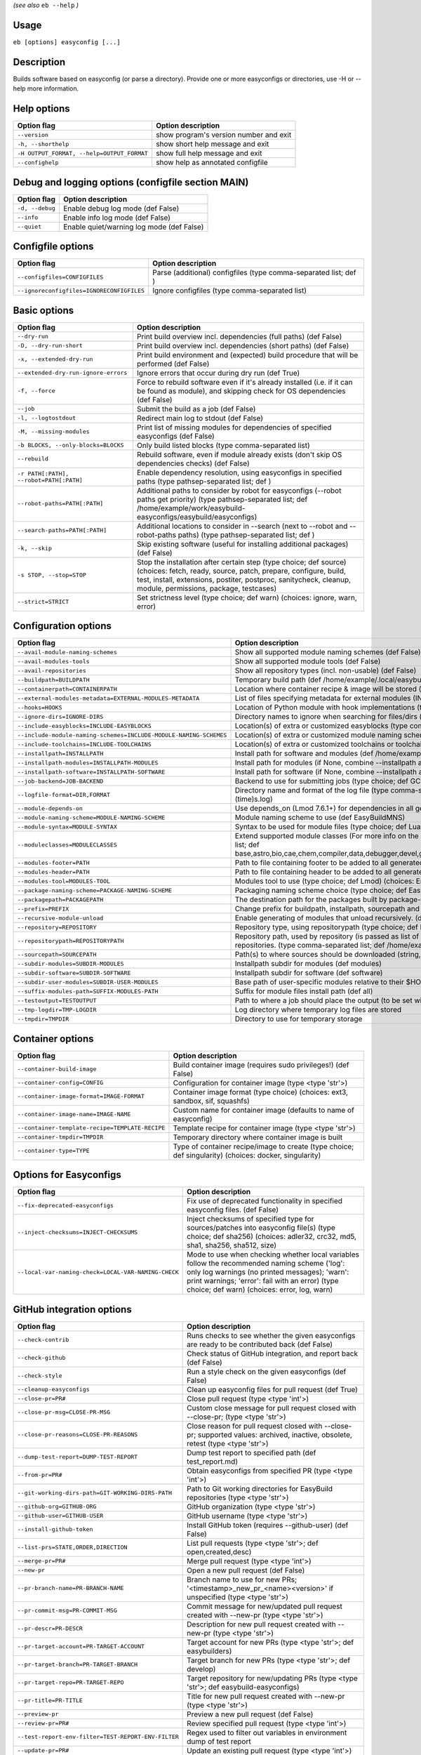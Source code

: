 .. _eb_help:

.. _basic_usage_help:

*(see also* ``eb --help`` *)*

Usage
-----

``eb [options] easyconfig [...]``

Description
-----------

Builds software based on easyconfig (or parse a directory).
Provide one or more easyconfigs or directories, use -H or --help more information.

Help options
------------
==========================================    ======================================
Option flag                                   Option description
==========================================    ======================================
``--version``                                 show program's version number and exit
``-h, --shorthelp``                           show short help message and exit
``-H OUTPUT_FORMAT, --help=OUTPUT_FORMAT``    show full help message and exit
``--confighelp``                              show help as annotated configfile
==========================================    ======================================


Debug and logging options (configfile section MAIN)
---------------------------------------------------
===============    =========================================
Option flag        Option description
===============    =========================================
``-d, --debug``    Enable debug log mode (def False)
``--info``         Enable info log mode (def False)
``--quiet``        Enable quiet/warning log mode (def False)
===============    =========================================


Configfile options
------------------
=========================================    ================================================================
Option flag                                  Option description
=========================================    ================================================================
``--configfiles=CONFIGFILES``                Parse (additional) configfiles (type comma-separated list; def )
``--ignoreconfigfiles=IGNORECONFIGFILES``    Ignore configfiles (type comma-separated list)
=========================================    ================================================================


Basic options
-------------
=======================================    ==================================================================================================================================================================================================================================================
Option flag                                Option description
=======================================    ==================================================================================================================================================================================================================================================
``--dry-run``                              Print build overview incl. dependencies (full paths) (def False)
``-D, --dry-run-short``                    Print build overview incl. dependencies (short paths) (def False)
``-x, --extended-dry-run``                 Print build environment and (expected) build procedure that will be performed (def False)
``--extended-dry-run-ignore-errors``       Ignore errors that occur during dry run (def True)
``-f, --force``                            Force to rebuild software even if it's already installed (i.e. if it can be found as module), and skipping check for OS dependencies (def False)
``--job``                                  Submit the build as a job (def False)
``-l, --logtostdout``                      Redirect main log to stdout (def False)
``-M, --missing-modules``                  Print list of missing modules for dependencies of specified easyconfigs (def False)
``-b BLOCKS, --only-blocks=BLOCKS``        Only build listed blocks (type comma-separated list)
``--rebuild``                              Rebuild software, even if module already exists (don't skip OS dependencies checks) (def False)
``-r PATH[:PATH], --robot=PATH[:PATH]``    Enable dependency resolution, using easyconfigs in specified paths (type pathsep-separated list; def )
``--robot-paths=PATH[:PATH]``              Additional paths to consider by robot for easyconfigs (--robot paths get priority) (type pathsep-separated list; def /home/example/work/easybuild-easyconfigs/easybuild/easyconfigs)
``--search-paths=PATH[:PATH]``             Additional locations to consider in --search (next to --robot and --robot-paths paths) (type pathsep-separated list; def )
``-k, --skip``                             Skip existing software (useful for installing additional packages) (def False)
``-s STOP, --stop=STOP``                   Stop the installation after certain step (type choice; def source) (choices: fetch, ready, source, patch, prepare, configure, build, test, install, extensions, postiter, postproc, sanitycheck, cleanup, module, permissions, package, testcases)
``--strict=STRICT``                        Set strictness level (type choice; def warn) (choices: ignore, warn, error)
=======================================    ==================================================================================================================================================================================================================================================


Configuration options
---------------------
=================================================================    ============================================================================================================================================================================================================================================================================
Option flag                                                          Option description
=================================================================    ============================================================================================================================================================================================================================================================================
``--avail-module-naming-schemes``                                    Show all supported module naming schemes (def False)
``--avail-modules-tools``                                            Show all supported module tools (def False)
``--avail-repositories``                                             Show all repository types (incl. non-usable) (def False)
``--buildpath=BUILDPATH``                                            Temporary build path (def /home/example/.local/easybuild/build)
``--containerpath=CONTAINERPATH``                                    Location where container recipe & image will be stored (def /home/example/.local/easybuild/containers)
``--external-modules-metadata=EXTERNAL-MODULES-METADATA``            List of files specifying metadata for external modules (INI format) (type comma-separated list)
``--hooks=HOOKS``                                                    Location of Python module with hook implementations (type str)
``--ignore-dirs=IGNORE-DIRS``                                        Directory names to ignore when searching for files/dirs (type comma-separated list; def .git,.svn)
``--include-easyblocks=INCLUDE-EASYBLOCKS``                          Location(s) of extra or customized easyblocks (type comma-separated list; def )
``--include-module-naming-schemes=INCLUDE-MODULE-NAMING-SCHEMES``    Location(s) of extra or customized module naming schemes (type comma-separated list; def )
``--include-toolchains=INCLUDE-TOOLCHAINS``                          Location(s) of extra or customized toolchains or toolchain components (type comma-separated list; def )
``--installpath=INSTALLPATH``                                        Install path for software and modules (def /home/example/.local/easybuild)
``--installpath-modules=INSTALLPATH-MODULES``                        Install path for modules (if None, combine --installpath and --subdir-modules)
``--installpath-software=INSTALLPATH-SOFTWARE``                      Install path for software (if None, combine --installpath and --subdir-software)
``--job-backend=JOB-BACKEND``                                        Backend to use for submitting jobs (type choice; def GC3Pie) (choices: GC3Pie, PbsPython, Slurm)
``--logfile-format=DIR,FORMAT``                                      Directory name and format of the log file (type comma-separated tuple; def easybuild,easybuild-%(name)s-%(version)s-%(date)s.%(time)s.log)
``--module-depends-on``                                              Use depends_on (Lmod 7.6.1+) for dependencies in all generated modules (implies recursive unloading of modules). (def False)
``--module-naming-scheme=MODULE-NAMING-SCHEME``                      Module naming scheme to use (def EasyBuildMNS)
``--module-syntax=MODULE-SYNTAX``                                    Syntax to be used for module files (type choice; def Lua) (choices: Lua, Tcl)
``--moduleclasses=MODULECLASSES``                                    Extend supported module classes (For more info on the default classes, use --show-default-moduleclasses) (type comma-separated list; def base,astro,bio,cae,chem,compiler,data,debugger,devel,geo,ide,lang,lib,math,mpi,numlib,perf,quantum,phys,system,toolchain,tools,vis)
``--modules-footer=PATH``                                            Path to file containing footer to be added to all generated module files
``--modules-header=PATH``                                            Path to file containing header to be added to all generated module files
``--modules-tool=MODULES-TOOL``                                      Modules tool to use (type choice; def Lmod) (choices: EnvironmentModules, EnvironmentModulesC, EnvironmentModulesTcl, Lmod)
``--package-naming-scheme=PACKAGE-NAMING-SCHEME``                    Packaging naming scheme choice (type choice; def EasyBuildPNS) (choices: EasyBuildPNS)
``--packagepath=PACKAGEPATH``                                        The destination path for the packages built by package-tool (def /home/example/.local/easybuild/packages)
``--prefix=PREFIX``                                                  Change prefix for buildpath, installpath, sourcepath and repositorypath (used prefix for defaults /home/example/.local/easybuild)
``--recursive-module-unload``                                        Enable generating of modules that unload recursively. (def False)
``--repository=REPOSITORY``                                          Repository type, using repositorypath (type choice; def FileRepository) (choices: FileRepository, GitRepository, HgRepository)
``--repositorypath=REPOSITORYPATH``                                  Repository path, used by repository (is passed as list of arguments to create the repository instance). For more info, use --avail-repositories. (type comma-separated list; def /home/example/.local/easybuild/ebfiles_repo)
``--sourcepath=SOURCEPATH``                                          Path(s) to where sources should be downloaded (string, colon-separated) (def /home/example/.local/easybuild/sources)
``--subdir-modules=SUBDIR-MODULES``                                  Installpath subdir for modules (def modules)
``--subdir-software=SUBDIR-SOFTWARE``                                Installpath subdir for software (def software)
``--subdir-user-modules=SUBDIR-USER-MODULES``                        Base path of user-specific modules relative to their $HOME
``--suffix-modules-path=SUFFIX-MODULES-PATH``                        Suffix for module files install path (def all)
``--testoutput=TESTOUTPUT``                                          Path to where a job should place the output (to be set within jobscript)
``--tmp-logdir=TMP-LOGDIR``                                          Log directory where temporary log files are stored
``--tmpdir=TMPDIR``                                                  Directory to use for temporary storage
=================================================================    ============================================================================================================================================================================================================================================================================


Container options
-----------------
===============================================    ======================================================================================================
Option flag                                        Option description
===============================================    ======================================================================================================
``--container-build-image``                        Build container image (requires sudo privileges!) (def False)
``--container-config=CONFIG``                      Configuration for container image (type <type 'str'>)
``--container-image-format=IMAGE-FORMAT``          Container image format (type choice) (choices: ext3, sandbox, sif, squashfs)
``--container-image-name=IMAGE-NAME``              Custom name for container image (defaults to name of easyconfig)
``--container-template-recipe=TEMPLATE-RECIPE``    Template recipe for container image (type <type 'str'>)
``--container-tmpdir=TMPDIR``                      Temporary directory where container image is built
``--container-type=TYPE``                          Type of container recipe/image to create (type choice; def singularity) (choices: docker, singularity)
===============================================    ======================================================================================================


Options for Easyconfigs
-----------------------
===================================================    ================================================================================================================================================================================================================================================
Option flag                                            Option description
===================================================    ================================================================================================================================================================================================================================================
``--fix-deprecated-easyconfigs``                       Fix use of deprecated functionality in specified easyconfig files. (def False)
``--inject-checksums=INJECT-CHECKSUMS``                Inject checksums of specified type for sources/patches into easyconfig file(s) (type choice; def sha256) (choices: adler32, crc32, md5, sha1, sha256, sha512, size)
``--local-var-naming-check=LOCAL-VAR-NAMING-CHECK``    Mode to use when checking whether local variables follow the recommended naming scheme ('log': only log warnings (no printed messages); 'warn': print warnings; 'error': fail with an error) (type choice; def warn) (choices: error, log, warn)
===================================================    ================================================================================================================================================================================================================================================


GitHub integration options
--------------------------
===================================================    ================================================================================================================================
Option flag                                            Option description
===================================================    ================================================================================================================================
``--check-contrib``                                    Runs checks to see whether the given easyconfigs are ready to be contributed back (def False)
``--check-github``                                     Check status of GitHub integration, and report back (def False)
``--check-style``                                      Run a style check on the given easyconfigs (def False)
``--cleanup-easyconfigs``                              Clean up easyconfig files for pull request (def True)
``--close-pr=PR#``                                     Close pull request (type <type 'int'>)
``--close-pr-msg=CLOSE-PR-MSG``                        Custom close message for pull request closed with --close-pr;  (type <type 'str'>)
``--close-pr-reasons=CLOSE-PR-REASONS``                Close reason for pull request closed with --close-pr; supported values: archived, inactive, obsolete, retest (type <type 'str'>)
``--dump-test-report=DUMP-TEST-REPORT``                Dump test report to specified path (def test_report.md)
``--from-pr=PR#``                                      Obtain easyconfigs from specified PR (type <type 'int'>)
``--git-working-dirs-path=GIT-WORKING-DIRS-PATH``      Path to Git working directories for EasyBuild repositories (type <type 'str'>)
``--github-org=GITHUB-ORG``                            GitHub organization (type <type 'str'>)
``--github-user=GITHUB-USER``                          GitHub username (type <type 'str'>)
``--install-github-token``                             Install GitHub token (requires --github-user) (def False)
``--list-prs=STATE,ORDER,DIRECTION``                   List pull requests (type <type 'str'>; def open,created,desc)
``--merge-pr=PR#``                                     Merge pull request (type <type 'int'>)
``--new-pr``                                           Open a new pull request (def False)
``--pr-branch-name=PR-BRANCH-NAME``                    Branch name to use for new PRs; '<timestamp>_new_pr_<name><version>' if unspecified (type <type 'str'>)
``--pr-commit-msg=PR-COMMIT-MSG``                      Commit message for new/updated pull request created with --new-pr (type <type 'str'>)
``--pr-descr=PR-DESCR``                                Description for new pull request created with --new-pr (type <type 'str'>)
``--pr-target-account=PR-TARGET-ACCOUNT``              Target account for new PRs (type <type 'str'>; def easybuilders)
``--pr-target-branch=PR-TARGET-BRANCH``                Target branch for new PRs (type <type 'str'>; def develop)
``--pr-target-repo=PR-TARGET-REPO``                    Target repository for new/updating PRs (type <type 'str'>; def easybuild-easyconfigs)
``--pr-title=PR-TITLE``                                Title for new pull request created with --new-pr (type <type 'str'>)
``--preview-pr``                                       Preview a new pull request (def False)
``--review-pr=PR#``                                    Review specified pull request (type <type 'int'>)
``--test-report-env-filter=TEST-REPORT-ENV-FILTER``    Regex used to filter out variables in environment dump of test report
``--update-pr=PR#``                                    Update an existing pull request (type <type 'int'>)
``-u, --upload-test-report``                           Upload full test report as a gist on GitHub (def False)
===================================================    ================================================================================================================================


Informative options
-------------------
=====================================================    ===========================================================================================
Option flag                                              Option description
=====================================================    ===========================================================================================
``--avail-cfgfile-constants``                            Show all constants that can be used in configuration files (def False)
``--avail-easyconfig-constants``                         Show all constants that can be used in easyconfigs (def False)
``--avail-easyconfig-licenses``                          Show all license constants that can be used in easyconfigs (def False)
``-a, --avail-easyconfig-params``                        Show all easyconfig parameters (include easyblock-specific ones by using -e) (def False)
``--avail-easyconfig-templates``                         Show all template names and template constants that can be used in easyconfigs. (def False)
``--avail-hooks``                                        Show list of known hooks (def False)
``--avail-toolchain-opts=AVAIL-TOOLCHAIN-OPTS``          Show options for toolchain (type str)
``--check-conflicts``                                    Check for version conflicts in dependency graphs (def False)
``--dep-graph=depgraph.<ext>``                           Create dependency graph
``--dump-env-script``                                    Dump source script to set up build environment based on toolchain/dependencies (def False)
``--last-log``                                           Print location to EasyBuild log file of last (failed) session (def False)
``--list-easyblocks=LIST-EASYBLOCKS``                    Show list of available easyblocks (type choice; def simple) (choices: simple, detailed)
``--list-installed-software=LIST-INSTALLED-SOFTWARE``    Show list of installed software (type choice; def simple) (choices: simple, detailed)
``--list-software=LIST-SOFTWARE``                        Show list of supported software (type choice; def simple) (choices: simple, detailed)
``--list-toolchains``                                    Show list of known toolchains (def False)
``--search=REGEX``                                       Search for easyconfig files in the robot search path, print full paths
``--search-filename=REGEX``                              Search for easyconfig files in the robot search path, print only filenames
``-S REGEX, --search-short=REGEX``                       Search for easyconfig files in the robot search path, print short paths
``--show-config``                                        Show current EasyBuild configuration (only non-default + selected settings) (def False)
``--show-default-configfiles``                           Show list of default config files (def False)
``--show-default-moduleclasses``                         Show default module classes with description (def False)
``--show-full-config``                                   Show current EasyBuild configuration (all settings) (def False)
``--show-system-info``                                   Show system information relevant to EasyBuild (def False)
``--terse``                                              Terse output (machine-readable) (def False)
=====================================================    ===========================================================================================


Options for job backend
-----------------------
===========================================    ===========================================================================================================================
Option flag                                    Option description
===========================================    ===========================================================================================================================
``--job-backend-config=BACKEND-CONFIG``        Configuration file for job backend
``--job-cores=CORES``                          Number of cores to request per job (type int)
``--job-deps-type=DEPS-TYPE``                  Type of dependency to set between jobs (default depends on job backend) (type choice) (choices: abort_on_error, always_run)
``--job-max-jobs=MAX-JOBS``                    Maximum number of concurrent jobs (queued and running, 0 = unlimited) (type int; def 0)
``--job-max-walltime=MAX-WALLTIME``            Maximum walltime for jobs (in hours) (type int; def 24)
``--job-output-dir=OUTPUT-DIR``                Output directory for jobs (default: current directory) (def /Volumes/work/easybuild/docs)
``--job-polling-interval=POLLING-INTERVAL``    Interval between polls for status of jobs (in seconds) (type <type 'float'>; def 30.0)
``--job-target-resource=TARGET-RESOURCE``      Target resource for jobs
===========================================    ===========================================================================================================================


Override options
----------------
=========================================================================    ==================================================================================================================================================================================
Option flag                                                                  Option description
=========================================================================    ==================================================================================================================================================================================
``--add-dummy-to-minimal-toolchains``                                        Include dummy toolchain in minimal toolchain searches [DEPRECATED, use --add-system-to-minimal-toolchains instead!) (def False)
``--add-system-to-minimal-toolchains``                                       Include system toolchain in minimal toolchain searches (def False)
``--allow-loaded-modules=ALLOW-LOADED-MODULES``                              List of software names for which to allow loaded modules in initial environment (type comma-separated list; def EasyBuild)
``--allow-modules-tool-mismatch``                                            Allow mismatch of modules tool and definition of 'module' function (def False)
``--allow-use-as-root-and-accept-consequences``                              Allow using of EasyBuild as root (NOT RECOMMENDED!) (def False)
``--backup-modules``                                                         Back up an existing module file, if any. Only works when using --module-only
``--check-ebroot-env-vars=CHECK-EBROOT-ENV-VARS``                            Action to take when defined $EBROOT* environment variables are found for which there is no matching loaded module; supported values: error, ignore, unset, warn (def warn)
``--cleanup-builddir``                                                       Cleanup build dir after successful installation. (def True)
``--cleanup-tmpdir``                                                         Cleanup tmp dir after successful run. (def True)
``--color=WHEN``                                                             Colorize output (type choice; def auto) (choices: auto, always, never)
``--consider-archived-easyconfigs``                                          Also consider archived easyconfigs (def False)
``-C, --containerize``                                                       Generate container recipe/image (def False)
``--debug-lmod``                                                             Run Lmod modules tool commands in debug module (def False)
``--default-opt-level=DEFAULT-OPT-LEVEL``                                    Specify default optimisation level (type choice; def defaultopt) (choices: noopt, lowopt, defaultopt, opt)
``--deprecated=DEPRECATED``                                                  Run pretending to be (future) version, to test removal of deprecated code.
``--detect-loaded-modules=DETECT-LOADED-MODULES``                            Detect loaded EasyBuild-generated modules, act accordingly; supported values: error, ignore, purge, unload, warn (def warn)
``--devel``                                                                  Enable including of development log messages (def False)
``--download-timeout=DOWNLOAD-TIMEOUT``                                      Timeout for initiating downloads (in seconds) (type <type 'float'>)
``--dump-autopep8``                                                          Reformat easyconfigs using autopep8 when dumping them (def False)
``-e CLASS, --easyblock=CLASS``                                              easyblock to use for processing the spec file or dumping the options
``--enforce-checksums``                                                      Enforce availability of checksums for all sources/patches, so they can be verified (def False)
``--experimental``                                                           Allow experimental code (with behaviour that can be changed/removed at any given time). (def False)
``--extra-modules=EXTRA-MODULES``                                            List of extra modules to load after setting up the build environment (type comma-separated list)
``--fetch``                                                                  Allow downloading sources ignoring OS and modules tool dependencies, implies --stop=fetch, --ignore-osdeps and ignore modules tool (def False)
``--filter-deps=FILTER-DEPS``                                                List of dependencies that you do *not* want to install with EasyBuild, because equivalent OS packages are installed. (e.g. --filter-deps=zlib,ncurses) (type comma-separated list)
``--filter-env-vars=FILTER-ENV-VARS``                                        List of names of environment variables that should *not* be defined/updated by module files generated by EasyBuild (type comma-separated list)
``--fixed-installdir-naming-scheme``                                         Use fixed naming scheme for installation directories (def True)
``--force-download=FORCE-DOWNLOAD``                                          Force re-downloading of sources and/or patches, even if they are available already in source path (type choice; def sources) (choices: all, patches, sources)
``--group=GROUP``                                                            Group to be used for software installations (only verified, not set)
``--group-writable-installdir``                                              Enable group write permissions on installation directory after installation (def False)
``--hidden``                                                                 Install 'hidden' module file(s) by prefixing their version with '.' (def False)
``--hide-deps=HIDE-DEPS``                                                    Comma separated list of dependencies that you want automatically hidden, (e.g. --hide-deps=zlib,ncurses) (type comma-separated list)
``--hide-toolchains=HIDE-TOOLCHAINS``                                        Comma separated list of toolchains that you want automatically hidden, (e.g. --hide-toolchains=GCCcore) (type comma-separated list)
``--ignore-checksums``                                                       Ignore failing checksum verification (def False)
``--ignore-osdeps``                                                          Ignore any listed OS dependencies (def False)
``--install-latest-eb-release``                                              Install latest known version of easybuild (def False)
``--lib64-fallback-sanity-check``                                            Fallback in sanity check to lib64/ equivalent for missing libraries (def True)
``--max-fail-ratio-adjust-permissions=MAX-FAIL-RATIO-ADJUST-PERMISSIONS``    Maximum ratio for failures to allow when adjusting permissions (type float; def 0.5)
``--minimal-toolchains``                                                     Use minimal toolchain when resolving dependencies (def False)
``--module-only``                                                            Only generate module file(s); skip all steps except for module, prepare, ready, postiter, sanitycheck (def False)
``--modules-tool-version-check``                                             Check version of modules tool being used (def True)
``--mpi-cmd-template=MPI-CMD-TEMPLATE``                                      Template for MPI commands (template keys: %(nr_ranks)s, %(cmd)s)
``--mpi-tests``                                                              Run MPI tests (when relevant) (def True)
``--optarch=OPTARCH``                                                        Set architecture optimization, overriding native architecture optimizations
``--output-format=OUTPUT-FORMAT``                                            Set output format (type choice; def txt) (choices: txt, rst)
``--parallel=PARALLEL``                                                      Specify (maximum) level of parallellism used during build procedure (type int)
``--pre-create-installdir``                                                  Create installation directory before submitting build jobs (def True)
``-p, --pretend``                                                            Does the build/installation in a test directory located in $HOME/easybuildinstall (def False)
``--read-only-installdir``                                                   Set read-only permissions on installation directory after installation (def False)
``--remove-ghost-install-dirs``                                              Remove ghost installation directories when --force or --rebuild is used, rather than just warning about them (def False)
``--rpath``                                                                  Enable use of RPATH for linking with libraries (def False)
``--rpath-filter=RPATH-FILTER``                                              List of regex patterns to use for filtering out RPATH paths (type comma-separated list)
``--set-default-module``                                                     Set the generated module as default (def False)
``--set-gid-bit``                                                            Set group ID bit on newly created directories (def False)
``-t, --skip-test-cases``                                                    Skip running test cases (def False)
``--sticky-bit``                                                             Set sticky bit on newly created directories (def False)
``-T, --trace``                                                              Provide more information in output to stdout on progress (def False)
``--umask=UMASK``                                                            umask to use (e.g. '022'); non-user write permissions on install directories are removed
``--update-modules-tool-cache``                                              Update modules tool cache file(s) after generating module file (def False)
``--use-ccache=PATH``                                                        Enable use of ccache to speed up compilation, with specified cache dir (type <type 'str'>; def False)
``--use-existing-modules``                                                   Use existing modules when resolving dependencies with minimal toolchains (def False)
``--use-f90cache=PATH``                                                      Enable use of f90cache to speed up compilation, with specified cache dir (type <type 'str'>; def False)
``--verify-easyconfig-filenames``                                            Verify whether filename of specified easyconfigs matches with contents (def False)
``--zip-logs=ZIP-LOGS``                                                      Zip logs that are copied to install directory, using specified command (def gzip)
=========================================================================    ==================================================================================================================================================================================


Package options
---------------
===============================================    =========================================
Option flag                                        Option description
===============================================    =========================================
``--package``                                      Enabling packaging (def False)
``--package-release=PACKAGE-RELEASE``              Package release iteration number (def 1)
``--package-tool=PACKAGE-TOOL``                    Packaging tool to use (def fpm)
``--package-tool-options=PACKAGE-TOOL-OPTIONS``    Extra options for packaging tool (def '')
``--package-type=PACKAGE-TYPE``                    Type of package to generate (def rpm)
===============================================    =========================================


Regression test options
-----------------------
============================    ==========================================================================
Option flag                     Option description
============================    ==========================================================================
``--aggregate-regtest=DIR``     Collect all the xmls inside the given directory and generate a single file
``--regtest``                   Enable regression test mode (def False)
``--regtest-output-dir=DIR``    Set output directory for test-run
``--sequential``                Specify this option if you want to prevent parallel build (def False)
============================    ==========================================================================


Software search and build options
---------------------------------
===================================    ===================================================================================================================================================================
Option flag                            Option description
===================================    ===================================================================================================================================================================
``--amend=VAR=VALUE[,VALUE]``          Specify additional search and build parameters (can be used multiple times); for example: versionprefix=foo or patches=one.patch,two.patch)
``--map-toolchains``                   Enable mapping of (sub)toolchains when --try-toolchain(-version) is used (def True)
``--software=NAME,VERSION``            Search and build software with given name and version (type comma-separated list)
``--software-name=NAME``               Search and build software with given name
``--software-version=VERSION``         Search and build software with given version
``--toolchain=NAME,VERSION``           Search and build with given toolchain (name and version) (type comma-separated list)
``--toolchain-name=NAME``              Search and build with given toolchain name
``--toolchain-version=VERSION``        Search and build with given toolchain version
``--try-amend=VAR=VALUE[,VALUE]``      Try to specify additional search and build parameters (can be used multiple times); for example: versionprefix=foo or patches=one.patch,two.patch) (USE WITH CARE!)
``--try-software=NAME,VERSION``        Try to search and build software with given name and version (USE WITH CARE!) (type comma-separated list)
``--try-software-name=NAME``           Try to search and build software with given name (USE WITH CARE!)
``--try-software-version=VERSION``     Try to search and build software with given version (USE WITH CARE!)
``--try-toolchain=NAME,VERSION``       Try to search and build with given toolchain (name and version) (USE WITH CARE!) (type comma-separated list)
``--try-toolchain-name=NAME``          Try to search and build with given toolchain name (USE WITH CARE!)
``--try-toolchain-version=VERSION``    Try to search and build with given toolchain version (USE WITH CARE!)
===================================    ===================================================================================================================================================================


Unittest options
----------------
========================    =================================
Option flag                 Option description
========================    =================================
``--unittest-file=FILE``    Log to this file in unittest mode
========================    =================================


